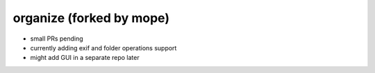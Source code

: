 organize (forked by mope)
========

- small PRs pending
- currently adding exif and folder operations support
- might add GUI in a separate repo later
